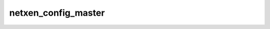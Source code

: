 .. -*- coding: utf-8; mode: rst -*-
.. src-file: drivers/net/ethernet/qlogic/netxen/netxen_nic_main.c

.. _`netxen_config_master`:

netxen_config_master
====================

.. c:function:: void netxen_config_master(struct net_device *dev, unsigned long event)

    configure addresses based on master

    :param struct net_device \*dev:
        netxen device

    :param unsigned long event:
        netdev event

.. This file was automatic generated / don't edit.

